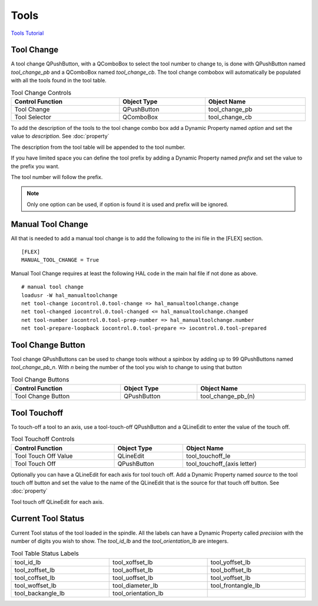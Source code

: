 Tools
======

`Tools Tutorial <https://youtu.be/SQZ6RJj9hP8>`_

Tool Change
-----------

.. image:: /images/tools-01.png
   :align: center

A tool change QPushButton, with a QComboBox to select the tool number to change
to, is done with QPushButton named `tool_change_pb` and a QComboBox named
`tool_change_cb`. The tool change combobox will automatically be populated with
all the tools found in the tool table.

.. csv-table:: Tool Change Controls
   :width: 100%
   :align: center

	**Control Function**, **Object Type**, **Object Name**
	Tool Change, QPushButton, tool_change_pb
	Tool Selector, QComboBox, tool_change_cb

To add the description of the tools to the tool change combo box add a Dynamic
Property named `option` and set the value to `description`. See :doc:`property`

.. image:: /images/tools-02.png
   :align: center

The description from the tool table will be appended to the tool number.

.. image:: /images/tools-03.png
   :align: center

If you have limited space you can define the tool prefix by adding a Dynamic
Property named `prefix` and set the value to the prefix you want.

.. image:: /images/tools-04.png
   :align: center

The tool number will follow the prefix.

.. image:: /images/tools-05.png
   :align: center

.. note:: Only one option can be used, if option is found it is used and prefix
   will be ignored.

Manual Tool Change
------------------

All that is needed to add a manual tool change is to add the following to the
ini file in the [FLEX] section.
::

	[FLEX]
	MANUAL_TOOL_CHANGE = True

.. image:: /images/tools-06.png
   :align: center

Manual Tool Change requires at least the following HAL code in the main hal
file if not done as above.
::

	# manual tool change
	loadusr -W hal_manualtoolchange
	net tool-change iocontrol.0.tool-change => hal_manualtoolchange.change
	net tool-changed iocontrol.0.tool-changed <= hal_manualtoolchange.changed
	net tool-number iocontrol.0.tool-prep-number => hal_manualtoolchange.number
	net tool-prepare-loopback iocontrol.0.tool-prepare => iocontrol.0.tool-prepared

Tool Change Button
------------------

Tool change QPushButtons can be used to change tools without a spinbox by adding
up to 99 QPushButtons named `tool_change_pb_n`. With `n` being the number of
the tool you wish to change to using that button

.. csv-table:: Tool Change Buttons
   :width: 100%
   :align: center

	**Control Function**, **Object Type**, **Object Name**
	Tool Change Button, QPushButton, tool_change_pb_(n)

Tool Touchoff
-------------

To touch-off a tool to an axis, use a tool-touch-off QPushButton and a QLineEdit
to enter the value of the touch off.

.. csv-table:: Tool Touchoff Controls
   :width: 100%
   :align: center

	**Control Function**, **Object Type**, **Object Name**
	Tool Touch Off Value, QLineEdit, tool_touchoff_le
	Tool Touch Off, QPushButton, tool_touchoff_(axis letter)

Optionally you can have a QLineEdit for each axis for tool touch off. Add a
Dynamic Property named `source` to the tool touch off button and set the value
to the name of the QLineEdit that is the source for that touch off button.
See :doc:`property`

.. image:: /images/tools-07.png
   :align: center

Tool touch off QLineEdit for each axis.

.. image:: /images/tools-08.png
   :align: center

Current Tool Status
-------------------

Current Tool status of the tool loaded in the spindle. All the labels can have a
Dynamic Property called `precision` with the number of digits you wish to show.
The `tool_id_lb` and the `tool_orientation_lb` are integers.

.. csv-table:: Tool Table Status Labels
   :width: 100%
   :align: center
   :widths: 40 40 40

	tool_id_lb, tool_xoffset_lb, tool_yoffset_lb
	tool_zoffset_lb, tool_aoffset_lb, tool_boffset_lb
	tool_coffset_lb, tool_uoffset_lb, tool_voffset_lb
	tool_woffset_lb, tool_diameter_lb, tool_frontangle_lb
	tool_backangle_lb, tool_orientation_lb

